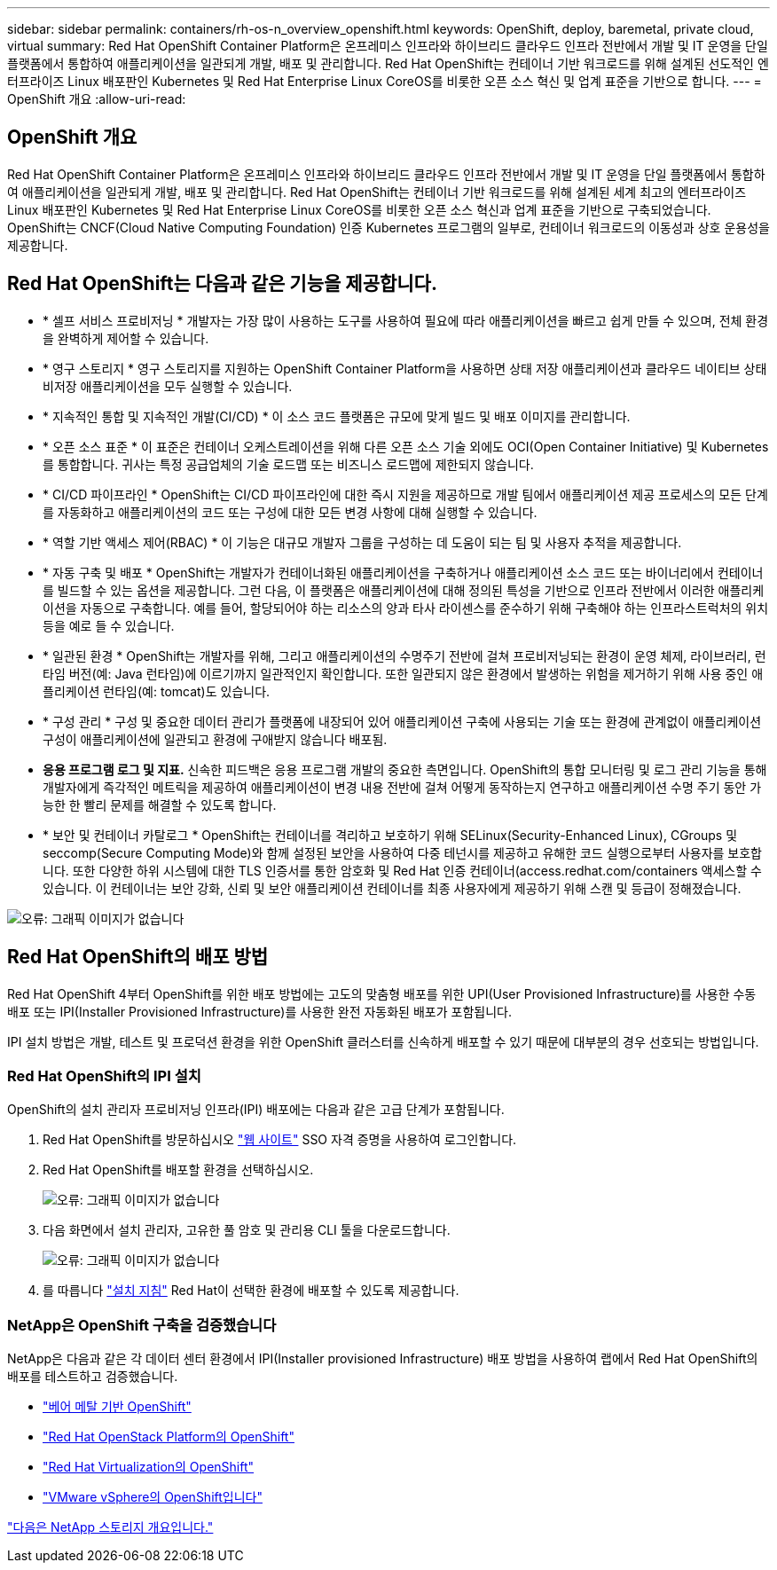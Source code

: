 ---
sidebar: sidebar 
permalink: containers/rh-os-n_overview_openshift.html 
keywords: OpenShift, deploy, baremetal, private cloud, virtual 
summary: Red Hat OpenShift Container Platform은 온프레미스 인프라와 하이브리드 클라우드 인프라 전반에서 개발 및 IT 운영을 단일 플랫폼에서 통합하여 애플리케이션을 일관되게 개발, 배포 및 관리합니다. Red Hat OpenShift는 컨테이너 기반 워크로드를 위해 설계된 선도적인 엔터프라이즈 Linux 배포판인 Kubernetes 및 Red Hat Enterprise Linux CoreOS를 비롯한 오픈 소스 혁신 및 업계 표준을 기반으로 합니다. 
---
= OpenShift 개요
:allow-uri-read: 




== OpenShift 개요

[role="lead"]
Red Hat OpenShift Container Platform은 온프레미스 인프라와 하이브리드 클라우드 인프라 전반에서 개발 및 IT 운영을 단일 플랫폼에서 통합하여 애플리케이션을 일관되게 개발, 배포 및 관리합니다. Red Hat OpenShift는 컨테이너 기반 워크로드를 위해 설계된 세계 최고의 엔터프라이즈 Linux 배포판인 Kubernetes 및 Red Hat Enterprise Linux CoreOS를 비롯한 오픈 소스 혁신과 업계 표준을 기반으로 구축되었습니다. OpenShift는 CNCF(Cloud Native Computing Foundation) 인증 Kubernetes 프로그램의 일부로, 컨테이너 워크로드의 이동성과 상호 운용성을 제공합니다.



== Red Hat OpenShift는 다음과 같은 기능을 제공합니다.

* * 셀프 서비스 프로비저닝 * 개발자는 가장 많이 사용하는 도구를 사용하여 필요에 따라 애플리케이션을 빠르고 쉽게 만들 수 있으며, 전체 환경을 완벽하게 제어할 수 있습니다.
* * 영구 스토리지 * 영구 스토리지를 지원하는 OpenShift Container Platform을 사용하면 상태 저장 애플리케이션과 클라우드 네이티브 상태 비저장 애플리케이션을 모두 실행할 수 있습니다.
* * 지속적인 통합 및 지속적인 개발(CI/CD) * 이 소스 코드 플랫폼은 규모에 맞게 빌드 및 배포 이미지를 관리합니다.
* * 오픈 소스 표준 * 이 표준은 컨테이너 오케스트레이션을 위해 다른 오픈 소스 기술 외에도 OCI(Open Container Initiative) 및 Kubernetes를 통합합니다. 귀사는 특정 공급업체의 기술 로드맵 또는 비즈니스 로드맵에 제한되지 않습니다.
* * CI/CD 파이프라인 * OpenShift는 CI/CD 파이프라인에 대한 즉시 지원을 제공하므로 개발 팀에서 애플리케이션 제공 프로세스의 모든 단계를 자동화하고 애플리케이션의 코드 또는 구성에 대한 모든 변경 사항에 대해 실행할 수 있습니다.
* * 역할 기반 액세스 제어(RBAC) * 이 기능은 대규모 개발자 그룹을 구성하는 데 도움이 되는 팀 및 사용자 추적을 제공합니다.
* * 자동 구축 및 배포 * OpenShift는 개발자가 컨테이너화된 애플리케이션을 구축하거나 애플리케이션 소스 코드 또는 바이너리에서 컨테이너를 빌드할 수 있는 옵션을 제공합니다. 그런 다음, 이 플랫폼은 애플리케이션에 대해 정의된 특성을 기반으로 인프라 전반에서 이러한 애플리케이션을 자동으로 구축합니다. 예를 들어, 할당되어야 하는 리소스의 양과 타사 라이센스를 준수하기 위해 구축해야 하는 인프라스트럭처의 위치 등을 예로 들 수 있습니다.
* * 일관된 환경 * OpenShift는 개발자를 위해, 그리고 애플리케이션의 수명주기 전반에 걸쳐 프로비저닝되는 환경이 운영 체제, 라이브러리, 런타임 버전(예: Java 런타임)에 이르기까지 일관적인지 확인합니다. 또한 일관되지 않은 환경에서 발생하는 위험을 제거하기 위해 사용 중인 애플리케이션 런타임(예: tomcat)도 있습니다.
* * 구성 관리 * 구성 및 중요한 데이터 관리가 플랫폼에 내장되어 있어 애플리케이션 구축에 사용되는 기술 또는 환경에 관계없이 애플리케이션 구성이 애플리케이션에 일관되고 환경에 구애받지 않습니다
배포됨.
* *응용 프로그램 로그 및 지표.* 신속한 피드백은 응용 프로그램 개발의 중요한 측면입니다. OpenShift의 통합 모니터링 및 로그 관리 기능을 통해 개발자에게 즉각적인 메트릭을 제공하여 애플리케이션이 변경 내용 전반에 걸쳐 어떻게 동작하는지 연구하고 애플리케이션 수명 주기 동안 가능한 한 빨리 문제를 해결할 수 있도록 합니다.
* * 보안 및 컨테이너 카탈로그 * OpenShift는 컨테이너를 격리하고 보호하기 위해 SELinux(Security-Enhanced Linux), CGroups 및 seccomp(Secure Computing Mode)와 함께 설정된 보안을 사용하여 다중 테넌시를 제공하고 유해한 코드 실행으로부터 사용자를 보호합니다. 또한 다양한 하위 시스템에 대한 TLS 인증서를 통한 암호화 및 Red Hat 인증 컨테이너(access.redhat.com/containers 액세스할 수 있습니다. 이 컨테이너는 보안 강화, 신뢰 및 보안 애플리케이션 컨테이너를 최종 사용자에게 제공하기 위해 스캔 및 등급이 정해졌습니다.


image:redhat_openshift_image4.png["오류: 그래픽 이미지가 없습니다"]



== Red Hat OpenShift의 배포 방법

Red Hat OpenShift 4부터 OpenShift를 위한 배포 방법에는 고도의 맞춤형 배포를 위한 UPI(User Provisioned Infrastructure)를 사용한 수동 배포 또는 IPI(Installer Provisioned Infrastructure)를 사용한 완전 자동화된 배포가 포함됩니다.

IPI 설치 방법은 개발, 테스트 및 프로덕션 환경을 위한 OpenShift 클러스터를 신속하게 배포할 수 있기 때문에 대부분의 경우 선호되는 방법입니다.



=== Red Hat OpenShift의 IPI 설치

OpenShift의 설치 관리자 프로비저닝 인프라(IPI) 배포에는 다음과 같은 고급 단계가 포함됩니다.

. Red Hat OpenShift를 방문하십시오 link:https://www.openshift.com["웹 사이트"^] SSO 자격 증명을 사용하여 로그인합니다.
. Red Hat OpenShift를 배포할 환경을 선택하십시오.
+
image:redhat_openshift_image8.jpeg["오류: 그래픽 이미지가 없습니다"]

. 다음 화면에서 설치 관리자, 고유한 풀 암호 및 관리용 CLI 툴을 다운로드합니다.
+
image:redhat_openshift_image9.jpeg["오류: 그래픽 이미지가 없습니다"]

. 를 따릅니다 link:https://docs.openshift.com/container-platform/4.7/installing/index.html["설치 지침"] Red Hat이 선택한 환경에 배포할 수 있도록 제공합니다.




=== NetApp은 OpenShift 구축을 검증했습니다

NetApp은 다음과 같은 각 데이터 센터 환경에서 IPI(Installer provisioned Infrastructure) 배포 방법을 사용하여 랩에서 Red Hat OpenShift의 배포를 테스트하고 검증했습니다.

* link:rh-os-n_openshift_BM.html["베어 메탈 기반 OpenShift"]
* link:rh-os-n_openshift_OSP.html["Red Hat OpenStack Platform의 OpenShift"]
* link:rh-os-n_openshift_RHV.html["Red Hat Virtualization의 OpenShift"]
* link:rh-os-n_openshift_VMW.html["VMware vSphere의 OpenShift입니다"]


link:rh-os-n_overview_netapp.html["다음은 NetApp 스토리지 개요입니다."]
